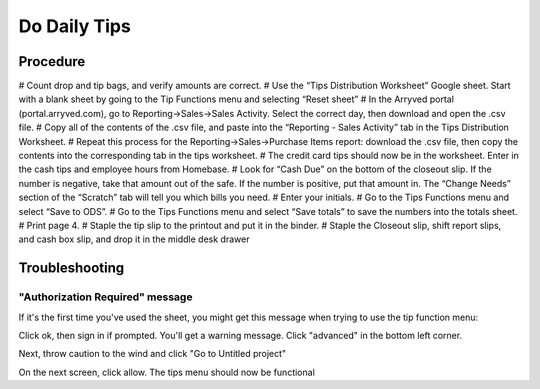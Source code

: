 Do Daily Tips
=============

Procedure
---------
# Count drop and tip bags, and verify amounts are correct.
# Use the “Tips Distribution Worksheet” Google sheet. Start with a blank sheet by going to the Tip Functions menu and selecting “Reset sheet”
# In the Arryved portal (portal.arryved.com), go to Reporting->Sales->Sales Activity. Select the correct day, then download and open the .csv file.
# Copy all of the contents of the .csv file, and paste into the “Reporting - Sales Activity” tab in the Tips Distribution Worksheet.
# Repeat this process for the Reporting->Sales->Purchase Items report: download the .csv file, then copy the contents into the corresponding tab in the tips worksheet.
# The credit card tips should now be in the worksheet. Enter in the cash tips and employee hours from Homebase.
# Look for “Cash Due” on the bottom of the closeout slip. If the number is negative, take that amount out of the safe. If the number is positive, put that amount in. The “Change Needs” section of the “Scratch” tab will tell you which bills you need.
# Enter your initials.
# Go to the Tips Functions menu and select “Save to ODS”.
# Go to the Tips Functions menu and select “Save totals” to save the numbers into the totals sheet.
# Print page 4.
# Staple the tip slip to the printout and put it in the binder.
# Staple the Closeout slip, shift report slips, and cash box slip, and drop it in the middle desk drawer

Troubleshooting
---------------

"Authorization Required" message
~~~~~~~~~~~~~~~~~~~~~~~~~~~~~~~~
If it's the first time you've used the sheet, you might get this message when trying to use the tip function menu:

.. figure:: /_static/how-to/tips/authorization-required.png
   :caption: Authorization required

Click ok, then sign in if prompted. You'll get a warning message. Click "advanced" in the bottom left corner.

.. figure:: /_static/how-to/tips/unsafe.png
   :caption: Danger!

Next, throw caution to the wind and click "Go to Untitled project"

.. figure:: /_static/how-to/tips/go-to-untitled.png
   :caption: Full steam ahead.

On the next screen, click allow. The tips menu should now be functional